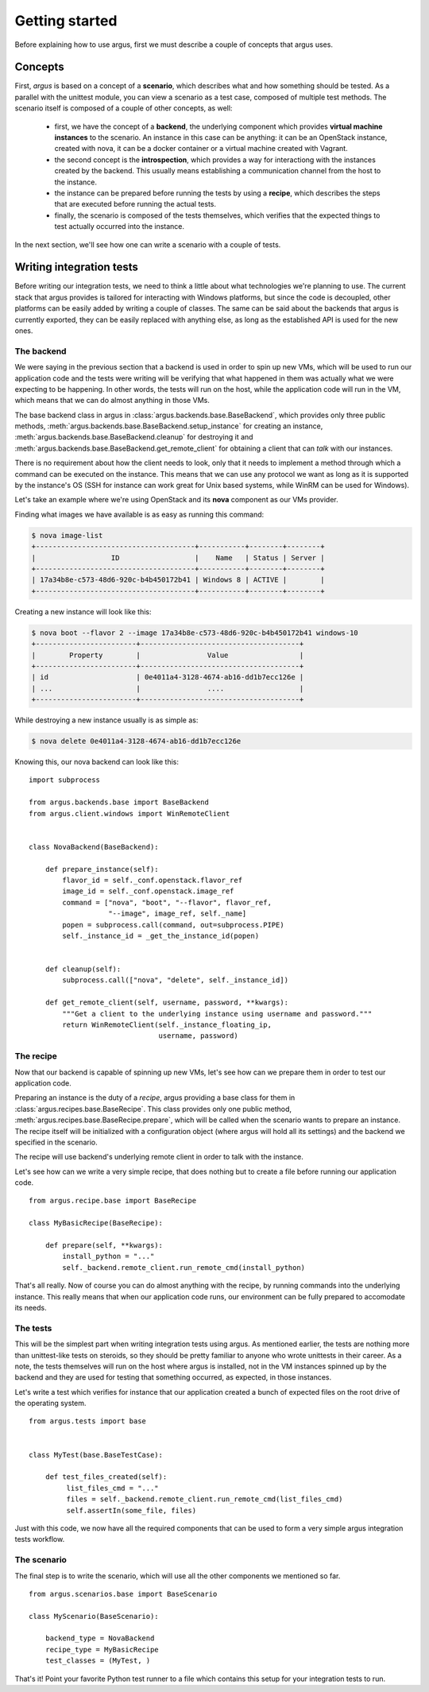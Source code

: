 Getting started
===============

Before explaining how to use argus, first we must describe a
couple of concepts that argus uses.


Concepts
^^^^^^^^

First, *argus* is based on a concept of a **scenario**, which describes
what and how something should be tested. As a parallel with the unittest
module, you can view a scenario as a test case, composed of multiple
test methods. The scenario itself is composed of a couple of other
concepts, as well:

   * first, we have the concept of a **backend**, the underlying
     component which provides **virtual machine instances** to the scenario.
     An instance in this case can be anything: it can be an
     OpenStack instance, created with nova, it can be a
     docker container or a virtual machine created with Vagrant.

   * the second concept is the **introspection**, which provides
     a way for interactiong with the instances created by the backend.
     This usually means establishing a communication channel
     from the host to the instance.

   * the instance can be prepared before running the tests
     by using a **recipe**, which describes the steps that
     are executed before running the actual tests.

   * finally, the scenario is composed of the tests themselves,
     which verifies that the expected things to test actually
     occurred into the instance.

In the next section, we'll see how one can write a scenario
with a couple of tests.



Writing integration tests
^^^^^^^^^^^^^^^^^^^^^^^^^

Before writing our integration tests, we need to think a little
about what technologies we're planning to use. The current stack
that argus provides is tailored for interacting with Windows platforms,
but since the code is decoupled, other platforms can be easily
added by writing a couple of classes. The same can be said about
the backends that argus is currently exported, they can be easily
replaced with anything else, as long as the established API is used
for the new ones.


The backend
-----------

We were saying in the previous section that a backend
is used in order to spin up new VMs, which will be used to run
our application code and the tests were writing will be verifying
that what happened in them was actually what we were expecting
to be happening. In other words, the tests will run on the host,
while the application code will run in the VM, which means that we
can do almost anything in those VMs.


The base backend class in argus in :class:`argus.backends.base.BaseBackend`,
which provides only three public methods,
:meth:`argus.backends.base.BaseBackend.setup_instance` for creating an
instance, :meth:`argus.backends.base.BaseBackend.cleanup` for
destroying it and :meth:`argus.backends.base.BaseBackend.get_remote_client`
for obtaining a client that can *talk* with our instances.

There is no requirement about how the client needs to look,
only that it needs to implement a method through which a command
can be executed on the instance. This means that we can use any protocol
we want as long as it is supported by the instance's OS (SSH for instance
can work great for Unix based systems, while WinRM can be used for Windows).

Let's take an example where we're using OpenStack and its **nova**
component as our VMs provider.

Finding what images we have available is as easy as running this command:

.. code-block:: sh


  $ nova image-list
  +--------------------------------------+-----------+--------+--------+
  |                  ID                  |    Name   | Status | Server |
  +--------------------------------------+-----------+--------+--------+
  | 17a34b8e-c573-48d6-920c-b4b450172b41 | Windows 8 | ACTIVE |        |
  +--------------------------------------+-----------+--------+--------+

Creating a new instance will look like this:

.. code-block:: sh


  $ nova boot --flavor 2 --image 17a34b8e-c573-48d6-920c-b4b450172b41 windows-10
  +------------------------+--------------------------------------+
  |        Property        |                Value                 |
  +------------------------+--------------------------------------+
  | id                     | 0e4011a4-3128-4674-ab16-dd1b7ecc126e |
  | ...                    |                ....                  |
  +------------------------+--------------------------------------+

While destroying a new instance usually is as simple as:

.. code-block:: sh

  $ nova delete 0e4011a4-3128-4674-ab16-dd1b7ecc126e


Knowing this, our nova backend can look like this:

::

  import subprocess

  from argus.backends.base import BaseBackend
  from argus.client.windows import WinRemoteClient


  class NovaBackend(BaseBackend):

      def prepare_instance(self):
          flavor_id = self._conf.openstack.flavor_ref
          image_id = self._conf.openstack.image_ref
          command = ["nova", "boot", "--flavor", flavor_ref,
                     "--image", image_ref, self._name]
          popen = subprocess.call(command, out=subprocess.PIPE)
          self._instance_id = _get_the_instance_id(popen)
          

      def cleanup(self):
          subprocess.call(["nova", "delete", self._instance_id])

      def get_remote_client(self, username, password, **kwargs):
          """Get a client to the underlying instance using username and password."""
          return WinRemoteClient(self._instance_floating_ip,
                                 username, password)


The recipe
----------

Now that our backend is capable of spinning up new VMs, let's see
how can we prepare them in order to test our application code.

Preparing an instance is the duty of a *recipe*, argus providing
a base class for them in :class:`argus.recipes.base.BaseRecipe`.
This class provides only one public method, 
:meth:`argus.recipes.base.BaseRecipe.prepare`, which will be called
when the scenario wants to prepare an instance. The recipe itself
will be initialized with a configuration object (where argus will
hold all its settings) and the backend we specified in the scenario.

The recipe will use backend's underlying remote client in order to talk
with the instance.

Let's see how can we write a very simple recipe, that does nothing
but to create a file before running our application code.

::

  from argus.recipe.base import BaseRecipe

  class MyBasicRecipe(BaseRecipe):

      def prepare(self, **kwargs):
          install_python = "..."
          self._backend.remote_client.run_remote_cmd(install_python)

That's all really. Now of course you can do almost anything with the
recipe, by running commands into the underlying instance. This really
means that when our application code runs, our environment can be
fully prepared to accomodate its needs.


The tests
---------

This will be the simplest part when writing integration tests using
argus. As mentioned earlier, the tests are nothing more than
unittest-like tests on steroids, so they should be pretty familiar
to anyone who wrote unittests in their career. As a note, the tests
themselves will run on the host where argus is installed, not in
the VM instances spinned up by the backend and they are used for
testing that something occurred, as expected, in those instances.


Let's write a test which verifies for instance that our
application created a bunch of expected files on the root drive
of the operating system.

::

  from argus.tests import base


  class MyTest(base.BaseTestCase):

      def test_files_created(self):
           list_files_cmd = "..."
           files = self._backend.remote_client.run_remote_cmd(list_files_cmd)
           self.assertIn(some_file, files)


Just with this code, we now have all the required components that can be
used to form a very simple argus integration tests workflow.


The scenario
------------

The final step is to write the scenario, which will use all the
other components we mentioned so far.

::

  from argus.scenarios.base import BaseScenario

  class MyScenario(BaseScenario):

      backend_type = NovaBackend
      recipe_type = MyBasicRecipe
      test_classes = (MyTest, )


That's it! Point your favorite Python test runner to a file which contains
this setup for your integration tests to run.
